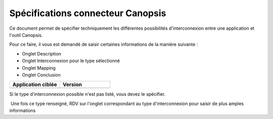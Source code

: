 Spécifications connecteur Canopsis
==================================
 

Ce document permet de spécifier techniquement les différentes
possibilités d'interconnexion entre une application et l'outil Canopsis.

Pour ce faire, il vous est demandé de saisir certaines informations de
la manière suivante :

 

- Onglet Description

- Onglet Interconnexion pour le type sélectionné

- Onglet Mapping

- Onglet Conclusion

.. csv-table::
   :header: "Application ciblée", "Version"
   :widths: 15, 15

	"", ""

.. csv-table::
   :header: "Type d'interconnexion  possible", "Flux" , " ", "Fichiers", "", "BDD", "","","","CLI"
   :widths: 15, 15, 15, 15, 15, 15, 15, 15, 15, 15

	"", "AMQP", "API","Trap SNMP", "Log", "Excel/CSV","Oracle","SQL Server", "MySql", "Send_Event"
	"Cochez pour selectionner", "", "", "",  "", "", "",  "", "", ""


Si le type d'interconnexion possible n'est pas listé, vous devez le
spécifier.

 Une fois ce type renseigné, RDV sur l'onglet correspondant au type
d'interconnexion pour saisir de plus amples informations
